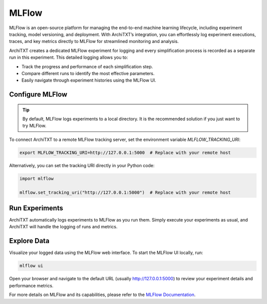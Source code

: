 MLFlow
======

MLFlow is an open-source platform for managing the end-to-end machine learning lifecycle, including experiment tracking, model versioning, and deployment.
With ArchiTXT’s integration, you can effortlessly log experiment executions, traces, and key metrics directly to MLFlow for streamlined monitoring and analysis.

ArchiTXT creates a dedicated MLFlow experiment for logging and every simplification process is recorded as a separate run in this experiment.
This detailed logging allows you to:

- Track the progress and performance of each simplification step.
- Compare different runs to identify the most effective parameters.
- Easily navigate through experiment histories using the MLFlow UI.

Configure MLFlow
^^^^^^^^^^^^^^^^

.. tip::

    By default, MLFlow logs experiments to a local directory.
    It is the recommended solution if you just want to try MLFlow.

To connect ArchiTXT to a remote MLFlow tracking server, set the environment variable `MLFLOW_TRACKING_URI`:

.. code-block:: sh

   export MLFLOW_TRACKING_URI=http://127.0.0.1:5000  # Replace with your remote host

Alternatively, you can set the tracking URI directly in your Python code:

.. code-block:: python

   import mlflow

   mlflow.set_tracking_uri("http://127.0.0.1:5000")  # Replace with your remote host

Run Experiments
^^^^^^^^^^^^^^^

ArchiTXT automatically logs experiments to MLFlow as you run them.
Simply execute your experiments as usual, and ArchiTXT will handle the logging of runs and metrics.

Explore Data
^^^^^^^^^^^^

Visualize your logged data using the MLFlow web interface.
To start the MLFlow UI locally, run:

.. code-block:: sh

    mlflow ui

Open your browser and navigate to the default URL (usually `<http://127.0.0.1:5000>`_) to review your experiment details and performance metrics.

For more details on MLFlow and its capabilities, please refer to the `MLFlow Documentation <https://www.mlflow.org/docs/latest/index.html>`_.
